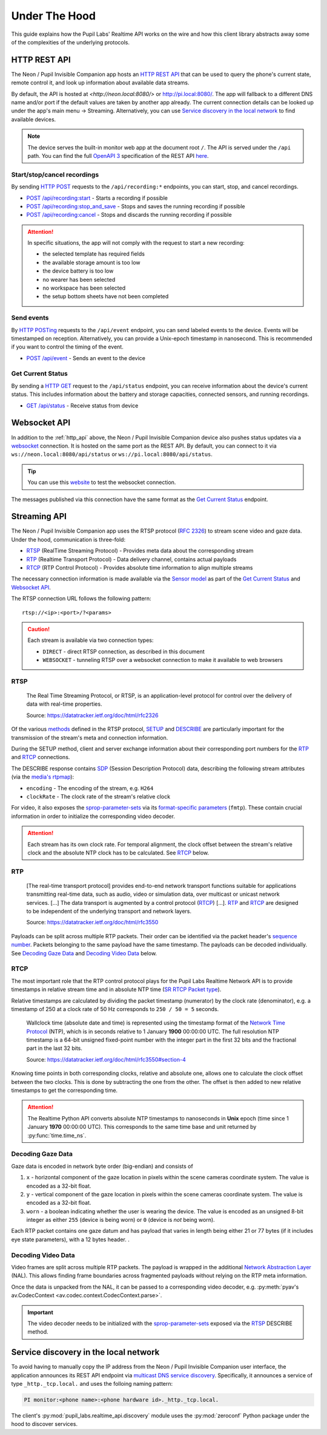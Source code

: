 .. _under_the_hood_guide:

**************
Under The Hood
**************

This guide explains how the Pupil Labs' Realtime API works on the wire and how this
client library abstracts away some of the complexities of the underlying protocols.

.. _http_api:

HTTP REST API
=============

The Neon / Pupil Invisible Companion app hosts an `HTTP REST API <https://restfulapi.net/>`_
that can be used to query the phone's current state, remote control it, and look up
information about available data streams.

By default, the API is hosted at `<http://neon.local:8080/>` or `<http://pi.local:8080/>`_.
The app will fallback to a different DNS name and/or port if the default values are taken by another app
already. The current connection details can be looked up under the app's main menu →
Streaming. Alternatively, you can use `Service discovery in the local network`_ to find
available devices.

.. note::
    The device serves the built-in monitor web app at the
    document root ``/``. The API is served under the ``/api`` path. You can find the
    full `OpenAPI 3 <https://swagger.io/specification/>`_ specification of the REST API
    `here <https://pupil-labs.github.io/realtime-network-api/>`__.

Start/stop/cancel recordings
----------------------------

By sending `HTTP POST <https://developer.mozilla.org/en-US/docs/Web/HTTP/Methods/POST>`_
requests to the ``/api/recording:*`` endpoints, you can start, stop, and cancel
recordings.

- `POST /api/recording:start <https://pupil-labs.github.io/realtime-network-api/#/recording/post_recording_start>`_
  - Starts a recording if possible
- `POST /api/recording:stop_and_save
  <https://pupil-labs.github.io/realtime-network-api/#/recording/post_recording_stop_and_save>`_
  - Stops and saves the running recording if possible
- `POST /api/recording:cancel <https://pupil-labs.github.io/realtime-network-api/#/recording/post_recording_cancel>`_
  - Stops and discards the running recording if possible

.. attention::
    In specific situations, the app will not comply with the request to start a new
    recording:

    - the selected template has required fields
    - the available storage amount is too low
    - the device battery is too low
    - no wearer has been selected
    - no workspace has been selected
    - the setup bottom sheets have not been completed

.. seealso::
    ``simple`` blocking implementations

    - :py:func:`pupil_labs.realtime_api.simple.Device.recording_start`
    - :py:func:`pupil_labs.realtime_api.simple.Device.recording_stop_and_save`
    - :py:func:`pupil_labs.realtime_api.simple.Device.recording_cancel`

.. seealso::
    Asynchronous implementations

    - :py:func:`pupil_labs.realtime_api.device.Device.recording_start`
    - :py:func:`pupil_labs.realtime_api.device.Device.recording_stop_and_save`
    - :py:func:`pupil_labs.realtime_api.device.Device.recording_cancel`


Send events
-----------

By `HTTP POSTing <https://developer.mozilla.org/en-US/docs/Web/HTTP/Methods/POST>`_
requests to the ``/api/event`` endpoint, you can send labeled events to the device.
Events will be timestamped on reception. Alternatively, you can provide a Unix-epoch
timestamp in nanosecond. This is recommended if you want to control the timing of the
event.

- `POST /api/event <https://pupil-labs.github.io/realtime-network-api/#/events/post_event>`_
  - Sends an event to the device

.. seealso::
    Implementations

    - ``simple`` blocking: :py:func:`pupil_labs.realtime_api.simple.Device.send_event`
    - Asynchronous: :py:func:`pupil_labs.realtime_api.device.Device.send_event`

Get Current Status
------------------

By sending a `HTTP GET <https://developer.mozilla.org/en-US/docs/Web/HTTP/Methods/GET>`_
request to the ``/api/status`` endpoint, you can receive information about the device's
current status. This includes information about the battery and storage capacities,
connected sensors, and running recordings.

- `GET /api/status <https://pupil-labs.github.io/realtime-network-api/#/status/get_status>`_
  - Receive status from device

.. seealso::
    Asynchronous implementations
    :py:func:`pupil_labs.realtime_api.device.Device.get_status`

Websocket API
=============

In addition to the :ref:`http_api` above, the Neon / Pupil Invisible Companion device also
pushes status updates via a `websocket
<https://developer.mozilla.org/en-US/docs/Web/API/WebSockets_API>`_ connection. It is
hosted on the same port as the REST API. By default, you can connect to it via
``ws://neon.local:8080/api/status`` or ``ws://pi.local:8080/api/status``.

.. tip::
    You can use this `website <http://livepersoninc.github.io/ws-test-page/>`_ to test
    the websocket connection.

The messages published via this connection have the same format as the `Get Current
Status`_ endpoint.

Streaming API
=============

The Neon / Pupil Invisible Companion app uses the RTSP protocol (`RFC 2326
<https://datatracker.ietf.org/doc/html/rfc2326>`_) to stream scene video and gaze data.
Under the hood, communication is three-fold:

- `RTSP`_ (RealTime Streaming Protocol) - Provides meta data about the corresponding stream
- `RTP`_ (Realtime Transport Protocol) - Data delivery channel, contains actual payloads
- `RTCP`_ (RTP Control Protocol) - Provides absolute time information to align multiple streams

The necessary connection information is made available via the `Sensor model
<https://github.com/pupil-labs/realtime-network-api/blob/main/openapi_specification.yaml#L281>`_
as part of the `Get Current Status`_ and `Websocket API`_.

The RTSP connection URL follows the following pattern::

    rtsp://<ip>:<port>/?<params>

.. caution::
    Each stream is available via two connection types:

    - ``DIRECT`` - direct RTSP connection, as described in this document
    - ``WEBSOCKET`` - tunneling RTSP over a websocket connection to make it
      available to web browsers

.. seealso::
    The Realtime Network API exposes this information via
    :py:meth:`pupil_labs.realtime_api.models.Status.direct_world_sensor` and
    :py:meth:`pupil_labs.realtime_api.models.Status.direct_gaze_sensor`, returning
    :py:class:`pupil_labs.realtime_api.models.Sensor` instances.

RTSP
----

    The Real Time Streaming Protocol, or RTSP, is an application-level protocol for
    control over the delivery of data with real-time properties.

    Source: https://datatracker.ietf.org/doc/html/rfc2326

Of the various `methods <https://datatracker.ietf.org/doc/html/rfc2326#section-6.1>`_
defined in the RTSP protocol, `SETUP <https://datatracker.ietf.org/doc/html/rfc2326#section-10.4>`_
and `DESCRIBE <https://datatracker.ietf.org/doc/html/rfc2326#section-10.2>`_ are
particularly important for the transmission of the stream's meta and connection
information.

During the SETUP method, client and server exchange information about their
corresponding port numbers for the `RTP`_ and `RTCP`_ connections.

The DESCRIBE response contains `SDP <https://datatracker.ietf.org/doc/html/rfc2326#page-80>`_
(Session Description Protocol) data, describing the following stream attributes (via the
`media's rtpmap <https://datatracker.ietf.org/doc/html/rfc2326#appendix-C.1.3>`_):

- ``encoding`` - The encoding of the stream, e.g. ``H264``
- ``clockRate`` - The clock rate of the stream's relative clock

For video, it also exposes the `sprop-parameter-sets
<https://datatracker.ietf.org/doc/html/rfc6184#section-8.2.1>`_ via its `format-specific
parameters <https://datatracker.ietf.org/doc/html/rfc5576#section-6.3>`_ (``fmtp``).
These contain crucial information in order to initialize the corresponding video decoder.

.. attention::
    Each stream has its own clock rate. For temporal alignment, the clock offset between
    the stream's relative clock and the absolute NTP clock has to be calculated. See
    `RTCP`_ below.

.. seealso::
    To encode gaze data, a custom encoding called ``com.pupillabs.gaze1`` is used.
    You can find more information about it below.

RTP
---

    [The real-time transport protocol] provides end-to-end network transport functions
    suitable for applications transmitting real-time data, such as audio, video or
    simulation data, over multicast or unicast network services. [...] The data
    transport is augmented by a control protocol (`RTCP`_) [...]. `RTP`_ and `RTCP`_ are
    designed to be independent of the underlying transport and network layers.

    Source: https://datatracker.ietf.org/doc/html/rfc3550

Payloads can be split across multiple RTP packets. Their order can be identified via the
packet header's `sequence number <https://datatracker.ietf.org/doc/html/rfc1889#section-5.1>`_.
Packets belonging to the same payload have the same timestamp. The payloads can be
decoded individually. See `Decoding Gaze Data`_ and `Decoding Video Data`_ below.

.. seealso::
    Read more about the RTP timestamp mechanism `here
    <https://datatracker.ietf.org/doc/html/rfc1889#section-5.1>`__.

.. seealso::
    The Realtime Python API exposes raw RTP data via
    :py:func:`pupil_labs.realtime_api.streaming.base.RTSPRawStreamer.receive` and
    calculates relative RTP packet timestamps in
    :py:func:`pupil_labs.realtime_api.streaming.base._WallclockRTSPReader.relative_timestamp_from_packet`.

RTCP
----

The most important role that the RTP control protocol plays for the Pupil Labs Realtime
Network API is to provide timestamps in relative stream time and in absolute NTP time
(`SR RTCP Packet type <https://datatracker.ietf.org/doc/html/rfc1889#section-6.1>`_).

Relative timestamps are calculated by dividing the packet timestamp (numerator) by the
clock rate (denominator), e.g. a timestamp of 250 at a clock rate of 50 Hz corresponds
to ``250 / 50 = 5`` seconds.

    Wallclock time (absolute date and time) is represented using the timestamp format of
    the `Network Time Protocol <https://datatracker.ietf.org/doc/html/rfc1305>`_ (NTP),
    which is in seconds relative to 1 January **1900** 00:00:00 UTC. The full resolution
    NTP timestamp is a 64-bit unsigned fixed-point number with the integer part in the
    first 32 bits and the fractional part in the last 32 bits.

    Source: https://datatracker.ietf.org/doc/html/rfc3550#section-4

Knowing time points in both corresponding clocks, relative and absolute one, allows one
to calculate the clock offset between the two clocks. This is done by subtracting the
one from the other. The offset is then added to new relative timestamps to get the
corresponding time.

.. attention::
    The Realtime Python API converts absolute NTP timestamps to nanoseconds in **Unix**
    epoch (time since 1 January **1970** 00:00:00 UTC). This corresponds to the same
    time base and unit returned by :py:func:`time.time_ns`.

Decoding Gaze Data
------------------

Gaze data is encoded in network byte order (big-endian) and consists of

1. ``x`` - horizontal component of the gaze location in pixels within the scene cameras
   coordinate system. The value is encoded as a 32-bit float.
2. ``y`` - vertical component of the gaze location in pixels within the scene cameras
   coordinate system. The value is encoded as a 32-bit float.
3. ``worn`` - a boolean indicating whether the user is wearing the device. The value is
   encoded as an unsigned 8-bit integer as either ``255`` (device is being worn) or ``0`` (device is *not* being worn).

Each RTP packet contains one gaze datum and has payload that varies in length being either 21 or 77 bytes
(if it includes eye state parameters), with a 12 bytes header. .

.. seealso::
    The Realtime Python API exposes gaze data via
    :py:func:`pupil_labs.realtime_api.streaming.gaze.RTSPGazeStreamer.receive` and

Decoding Video Data
-------------------

Video frames are split across multiple RTP packets. The payload is wrapped in the
additional `Network Abstraction Layer <https://datatracker.ietf.org/doc/html/rfc6184#section-5.3>`_
(NAL). This allows finding frame boundaries across fragmented payloads without relying
on the RTP meta information.

Once the data is unpacked from the NAL, it can be passed to a corresponding video
decoder, e.g. :py:meth:`pyav's av.CodecContext <av.codec.context.CodecContext.parse>`.

.. important::
    The video decoder needs to be initialized with the `sprop-parameter-sets
    <https://datatracker.ietf.org/doc/html/rfc6184#section-8.2.1>`_ exposed via the
    `RTSP`_ DESCRIBE method.

.. seealso::
    The Realtime Python API implements the :py:func:`NAL unpacking here
    <pupil_labs.realtime_api.streaming.nal_unit.extract_payload_from_nal_unit>`

Service discovery in the local network
======================================

To avoid having to manually copy the IP address from the Neon / Pupil Invisible Companion user
interface, the application announces its REST API endpoint via `multicast DNS service
discovery <https://en.wikipedia.org/wiki/Zero-configuration_networking#DNS-SD_with_multicast>`_.
Specifically, it announces a service of type ``_http._tcp.local.`` and uses the folloing
naming pattern:

.. code-block:: none

    PI monitor:<phone name>:<phone hardware id>._http._tcp.local.

.. seealso::
    The service name is exposed via

    - :py:attr:`pupil_labs.realtime_api.models.DiscoveredDeviceInfo.name` and
    - :py:attr:`pupil_labs.realtime_api.base.DeviceBase.full_name`.

    The phone name component is exposed via

    - :py:attr:`pupil_labs.realtime_api.models.Phone.device_name` and
    - :py:attr:`pupil_labs.realtime_api.simple.Device.phone_name`.

    The phone hardware id component is exposed via

    - :py:attr:`pupil_labs.realtime_api.models.Phone.device_id` and
    - :py:attr:`pupil_labs.realtime_api.simple.Device.phone_id`.

The client's :py:mod:`pupil_labs.realtime_api.discovery` module uses the
:py:mod:`zeroconf` Python package under the hood to discover services.
